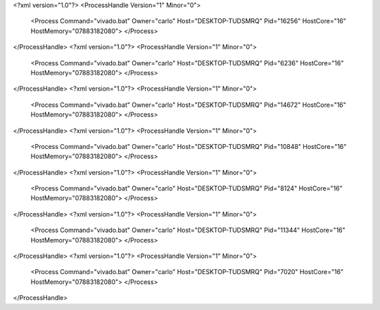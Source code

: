 <?xml version="1.0"?>
<ProcessHandle Version="1" Minor="0">
    <Process Command="vivado.bat" Owner="carlo" Host="DESKTOP-TUDSMRQ" Pid="16256" HostCore="16" HostMemory="07883182080">
    </Process>
</ProcessHandle>
<?xml version="1.0"?>
<ProcessHandle Version="1" Minor="0">
    <Process Command="vivado.bat" Owner="carlo" Host="DESKTOP-TUDSMRQ" Pid="6236" HostCore="16" HostMemory="07883182080">
    </Process>
</ProcessHandle>
<?xml version="1.0"?>
<ProcessHandle Version="1" Minor="0">
    <Process Command="vivado.bat" Owner="carlo" Host="DESKTOP-TUDSMRQ" Pid="14672" HostCore="16" HostMemory="07883182080">
    </Process>
</ProcessHandle>
<?xml version="1.0"?>
<ProcessHandle Version="1" Minor="0">
    <Process Command="vivado.bat" Owner="carlo" Host="DESKTOP-TUDSMRQ" Pid="10848" HostCore="16" HostMemory="07883182080">
    </Process>
</ProcessHandle>
<?xml version="1.0"?>
<ProcessHandle Version="1" Minor="0">
    <Process Command="vivado.bat" Owner="carlo" Host="DESKTOP-TUDSMRQ" Pid="8124" HostCore="16" HostMemory="07883182080">
    </Process>
</ProcessHandle>
<?xml version="1.0"?>
<ProcessHandle Version="1" Minor="0">
    <Process Command="vivado.bat" Owner="carlo" Host="DESKTOP-TUDSMRQ" Pid="11344" HostCore="16" HostMemory="07883182080">
    </Process>
</ProcessHandle>
<?xml version="1.0"?>
<ProcessHandle Version="1" Minor="0">
    <Process Command="vivado.bat" Owner="carlo" Host="DESKTOP-TUDSMRQ" Pid="7020" HostCore="16" HostMemory="07883182080">
    </Process>
</ProcessHandle>
